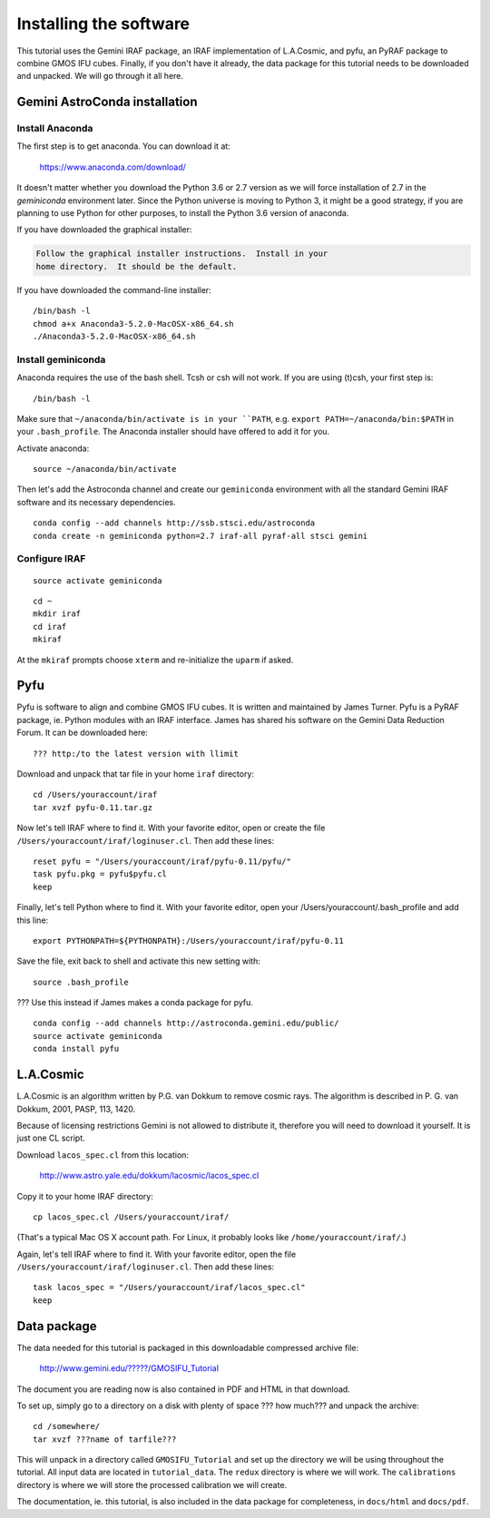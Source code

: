 .. installation.rst

.. _installation:

***********************
Installing the software
***********************

This tutorial uses the Gemini IRAF package, an IRAF implementation of
L.A.Cosmic, and pyfu, an PyRAF package to combine GMOS IFU cubes.  Finally,
if you don't have it already, the data package for this tutorial needs to be
downloaded and unpacked.   We will go through it all here.

Gemini AstroConda installation
==============================

Install Anaconda
----------------
The first step is to get anaconda.  You can download it at:

  `<https://www.anaconda.com/download/>`_

It doesn't matter whether you download the Python 3.6 or 2.7 version as we
will force installation of 2.7 in the `geminiconda` environment later.  Since
the Python universe is moving to Python 3, it might be a good strategy, if
you are planning to use Python for other purposes, to install the Python 3.6
version of anaconda.

If you have downloaded the graphical installer:

.. code-block:: text

    Follow the graphical installer instructions.  Install in your
    home directory.  It should be the default.

If you have downloaded the command-line installer:

.. highlight:: bash

::

    /bin/bash -l
    chmod a+x Anaconda3-5.2.0-MacOSX-x86_64.sh
    ./Anaconda3-5.2.0-MacOSX-x86_64.sh


Install geminiconda
-------------------
Anaconda requires the use of the bash shell.  Tcsh or csh will not work. If
you are using (t)csh, your first step is::

    /bin/bash -l

Make sure that ``~/anaconda/bin/activate is in your ``PATH``, e.g.
``export PATH=~/anaconda/bin:$PATH`` in your ``.bash_profile``.  The Anaconda
installer should have offered to add it for you.

Activate anaconda::

    source ~/anaconda/bin/activate

Then let's add the Astroconda channel and create our ``geminiconda``
environment with all the standard Gemini IRAF software and its necessary
dependencies.

::

    conda config --add channels http://ssb.stsci.edu/astroconda
    conda create -n geminiconda python=2.7 iraf-all pyraf-all stsci gemini

Configure IRAF
--------------

::

    source activate geminiconda

::

    cd ~
    mkdir iraf
    cd iraf
    mkiraf

At the ``mkiraf`` prompts choose ``xterm`` and re-initialize the ``uparm`` if
asked.

Pyfu
====
.. todo:: Is it a tarfile or a conda package.  Make sure that James at least
          post a tarfile of the new version on the DR forum.

Pyfu is software to align and combine GMOS IFU cubes.  It is written and
maintained by James Turner.  Pyfu is a PyRAF package, ie. Python modules with
an IRAF interface.  James has shared his software on the Gemini Data Reduction
Forum.  It can be downloaded here::

    ??? http:/to the latest version with llimit

Download and unpack that tar file in your home ``iraf`` directory::

    cd /Users/youraccount/iraf
    tar xvzf pyfu-0.11.tar.gz

Now let's tell IRAF where to find it.  With your favorite editor, open or
create the file ``/Users/youraccount/iraf/loginuser.cl``.  Then add these
lines::

    reset pyfu = "/Users/youraccount/iraf/pyfu-0.11/pyfu/"
    task pyfu.pkg = pyfu$pyfu.cl
    keep


Finally, let's tell Python where to find it.  With your favorite editor,
open your /Users/youraccount/.bash_profile and add this line::

    export PYTHONPATH=${PYTHONPATH}:/Users/youraccount/iraf/pyfu-0.11

Save the file, exit back to shell and activate this new setting with::

    source .bash_profile

??? Use this instead if James makes a conda package for pyfu.

::

    conda config --add channels http://astroconda.gemini.edu/public/
    source activate geminiconda
    conda install pyfu



L.A.Cosmic
==========
L.A.Cosmic is an algorithm written by P.G. van Dokkum to remove cosmic rays.
The algorithm is described in P. G. van Dokkum, 2001, PASP, 113, 1420.

Because of licensing restrictions Gemini is not allowed to distribute it,
therefore you will need to download it yourself.  It is just one CL script.

Download ``lacos_spec.cl`` from this location:

    `<http://www.astro.yale.edu/dokkum/lacosmic/lacos_spec.cl>`_

Copy it to your home IRAF directory::

    cp lacos_spec.cl /Users/youraccount/iraf/

(That's a typical Mac OS X account path.  For Linux, it probably looks like
``/home/youraccount/iraf/``.)

Again, let's tell IRAF where to find it.  With your favorite editor, open
the file ``/Users/youraccount/iraf/loginuser.cl``.  Then add these
lines::

    task lacos_spec = "/Users/youraccount/iraf/lacos_spec.cl"
    keep


Data package
============

.. todo:: Need data package tarball filename and URL for download.

The data needed for this tutorial is packaged in this downloadable
compressed archive file:

    `<http://www.gemini.edu/?????/GMOSIFU_Tutorial>`_

The document you are reading now is also contained in PDF and HTML in that
download.

To set up, simply go to a directory on a disk with plenty of space ??? how much???
and unpack the archive::

    cd /somewhere/
    tar xvzf ???name of tarfile???

This will unpack in a directory called ``GMOSIFU_Tutorial`` and set up the
directory we will be using throughout the tutorial.  All input data are
located in ``tutorial_data``.  The ``redux`` directory is where we will work.
The ``calibrations`` directory is where we will store the processed calibration
we will create.

The documentation, ie. this tutorial, is also included in the data package for
completeness, in ``docs/html`` and ``docs/pdf``.